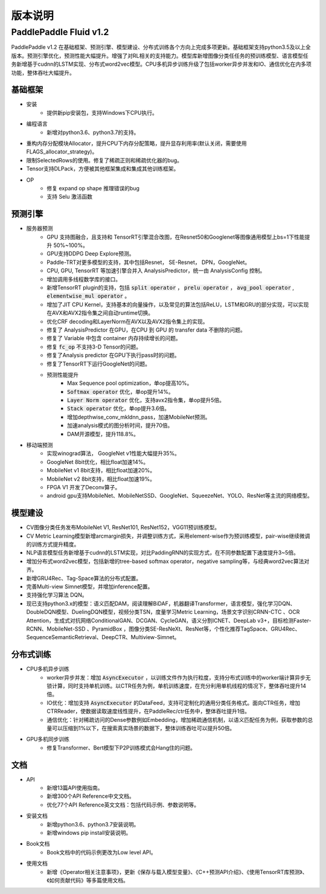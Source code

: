 ==============
版本说明
==============

PaddlePaddle Fluid v1.2
##########################

PaddlePaddle v1.2 在基础框架、预测引擎、模型建设、分布式训练各个方向上完成多项更新。基础框架支持python3.5及以上全版本。预测引擎优化，预测性能大幅提升。增强了对RL相关的支持能力。模型库新增图像分类任任务的预训练模型、语言模型任务新增基于cudnn的LSTM实现、分布式word2vec模型。CPU多机异步训练升级了包括worker异步并发和IO、通信优化在内多项功能，整体吞吐大幅提升。

基础框架
==========
* 安装
	* 提供新pip安装包，支持Windows下CPU执行。
* 编程语言
	* 新增对python3.6、python3.7的支持。
* 重构内存分配模块Allocator，提升CPU下内存分配策略，提升显存利用率(默认关闭，需要使用FLAGS_allocator_strategy)。
* 限制SelectedRows的使用。修复了稀疏正则和稀疏优化器的bug。
* Tensor支持DLPack，方便被其他框架集成和集成其他训练框架。
* OP
	* 修复 expand op shape 推理错误的bug
	* 支持 Selu 激活函数

预测引擎
==========
* 服务器预测
	* GPU 支持图融合，且支持和 TensorRT引擎混合改图，在Resnet50和Googlenet等图像通用模型上bs=1下性能提升 50%~100%。
	* GPU支持DDPG Deep Explore预测。
	* Paddle-TRT对更多模型的支持，其中包括Resnet， SE-Resnet， DPN，GoogleNet。
	* CPU, GPU, TensorRT 等加速引擎合并入 AnalysisPredictor，统一由 AnalysisConfig 控制。
	* 增加调用多线程数学库的接口。
	* 新增TensorRT plugin的支持，包括 :code:`split operator` ， :code:`prelu operator` ，  :code:`avg_pool operator` ,  :code:`elementwise_mul operator` 。
	* 增加了JIT CPU Kernel，支持基本的向量操作，以及常见的算法包括ReLU，LSTM和GRU的部分实现，可以实现在AVX和AVX2指令集之间自动runtime切换。
	* 优化CRF decoding和LayerNorm在AVX以及AVX2指令集上的实现。
	* 修复了 AnalysisPredictor 在GPU，在CPU 到 GPU 的 transfer data 不删除的问题。
	* 修复了 Variable 中包含 container 内存持续增长的问题。
	* 修复 :code:`fc_op` 不支持3-D Tensor的问题。
	* 修复了Analysis predictor 在GPU下执行pass时的问题。
	* 修复了TensorRT下运行GoogleNet的问题。
	* 预测性能提升
		* Max Sequence pool optimization，单op提高10%。
		*  :code:`Softmax operator` 优化，单op提升14%。
		*  :code:`Layer Norm operator` 优化，支持avx2指令集，单op提升5倍。
		*  :code:`Stack operator` 优化，单op提升3.6倍。
		* 增加depthwise_conv_mkldnn_pass，加速MobileNet预测。
		* 加速analysis模式的图分析时间，提升70倍。
		* DAM开源模型，提升118.8%。
* 移动端预测
	* 实现winograd算法， GoogleNet v1性能大幅提升35%。
	* GoogleNet 8bit优化，相比float加速14%。
	* MobileNet v1 8bit支持，相比float加速20%。
	* MobileNet v2 8bit支持，相比float加速19%。
	* FPGA V1 开发了Deconv算子。
	* android gpu支持MobileNet、MobileNetSSD、GoogleNet、SqueezeNet、YOLO、ResNet等主流的网络模型。


模型建设
===========
* CV图像分类任务发布MobileNet V1, ResNet101, ResNet152，VGG11预训练模型。
* CV Metric Learning模型新增arcmargin损失，并调整训练方式，采用element-wise作为预训练模型，pair-wise继续微调的训练方式提升精度。
* NLP语言模型任务新增基于cudnn的LSTM实现，对比PaddingRNN的实现方式，在不同参数配置下速度提升3~5倍。
* 增加分布式word2vec模型，包括新增的tree-based softmax operator，negative sampling等，与经典word2vec算法对齐。
* 新增GRU4Rec、Tag-Space算法的分布式配置。
* 完善Multi-view Simnet模型，并增加inference配置。
* 支持强化学习算法 DQN。
* 现已支持python3.x的模型：语义匹配DAM，阅读理解BiDAF，机器翻译Transformer，语言模型，强化学习DQN、DoubleDQN模型、DuelingDQN模型，视频分类TSN，度量学习Metric Learning，场景文字识别CRNN-CTC 、OCR Attention，生成式对抗网络ConditionalGAN、DCGAN、CycleGAN，语义分割ICNET、DeepLab v3+，目标检测Faster-RCNN、MobileNet-SSD 、PyramidBox ，图像分类SE-ResNeXt、ResNet等，个性化推荐TagSpace、GRU4Rec、SequenceSemanticRetrieval、DeepCTR、Multiview-Simnet。

分布式训练
=============
* CPU多机异步训练
	* worker异步并发：增加 :code:`AsyncExecutor` ，以训练文件作为执行粒度，支持分布式训练中的worker端计算异步无锁计算，同时支持单机训练。以CTR任务为例，单机训练速度，在充分利用单机线程的情况下，整体吞吐提升14倍。
	* IO优化：增加支持 :code:`AsyncExecutor` 的DataFeed，支持可定制化的通用分类任务格式。面向CTR任务，增加CTRReader，使数据读取速度线性提升，在PaddleRec/ctr任务中，整体吞吐提升1倍。
	* 通信优化：针对稀疏访问的Dense参数例如Embedding，增加稀疏通信机制，以语义匹配任务为例，获取参数的总量可以压缩到1%以下，在搜索真实场景的数据下，整体训练吞吐可以提升50倍。
* GPU多机同步训练
	* 修复Transformer、Bert模型下P2P训练模式会Hang住的问题。

文档
=========
* API
	* 新增13篇API​使用指南。
	* 新增300个API Reference中文文档。
	* 优化77个API Reference英文文档：包括代码示例、参数说明等。
* 安装文档
	* 新增python3.6、python3.7安装说明。
	* 新增windows pip install安装说明。
* Book文档
	* Book文档中的代码示例更改为Low level API。
* 使用文档
	* 新增《Operator相关注意事项》，更新《保存与载入模型变量》、《C++预测API介绍》、《使用TensorRT库预测》、《如何贡献代码》等多篇使用文档。
